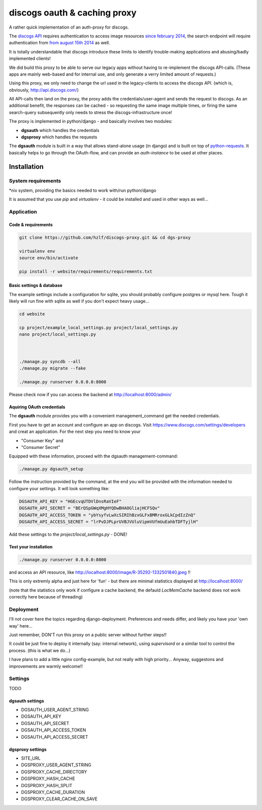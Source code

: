 discogs oauth & caching proxy
=============================

A rather quick implementation of an auth-proxy for discogs.

The `discogs API <http://www.discogs.com/developers/>`_ requires authentication to access image
resources `since february 2014 <http://www.discogs.com/forum/thread/52950c194c5e2e7adca760a0>`_,
the search endpoint will require authentication
from `from august 15th 2014 <http://www.discogs.com/forum/thread/521520689469733cfcfd2089>`_ as well.

It is totally understandable that discogs introduce these limits to identify trouble-making
applications and abusing/badly implemented clients!

We did build this proxy to be able to serve our legacy apps without having to re-implement the
discogs API-calls. (These apps are mainly web-based and for internal use, and only generate a
verry limited amount of requests.)

Using this proxy, we only need to change the url used in the legacy-clients to access the discogs
API. (which is, obviously, http://api.discogs.com/)

All API-calls then land on the proxy, the proxy adds the credentials/user-agent and sends the
request to discogs. As an additional benefit, the responses can be cached - so requesting the same
image multiple times, or firing the same search-query subsequently only needs to stress the
discogs-infrastructure once!


The proxy is implemented in python/django - and basically involves two modules:

- **dgsauth** which handles the credentials
- **dgsproxy** which handles the requests

The **dgsauth** module is built in a way that allows stand-alone usage (in django) and is built
on top of `python-requests <http://docs.python-requests.org/>`_. It basically helps to go through
the OAuth-flow, and can provide an *auth-instance* to be used at other places.



Installation
------------

System requirements
:::::::::::::::::::

*nix system, providing the basics needed to work with/run python/django

It is assumed that you use *pip* and *virtualenv* - it could be installed and used in other ways as well...


Application
:::::::::::

Code & requirements
"""""""""""""""""""

.. code-block::

    git clone https://github.com/hzlf/discogs-proxy.git && cd dgs-proxy

    virtualenv env
    source env/bin/activate

    pip install -r website/requirements/requirements.txt




Basic settings & database
"""""""""""""""""""""""""

The example settings include a configuration for sqlite, you should probably configure postgres or mysql here.
Tough it likely will run fine with sqlite as well if you don't expect heavy usage...

.. code-block::

    cd website

    cp project/example_local_settings.py project/local_settings.py
    nano project/local_settings.py



    ./manage.py syncdb --all
    ./manage.py migrate --fake

    ./manage.py runserver 0.0.0.0:8000


Please check now if you can access the backend at http://localhost:8000/admin/



Aquiring OAuth credentials
""""""""""""""""""""""""""

The **dgsauth** module provides you with a convenient management_command get the needed credentials.

First you have to get an account and configure an app on discogs. Visit
https://www.discogs.com/settings/developers and creat an application. For the next step you need to know your

- "Consumer Key" and
- "Consumer Secret"

Equipped with these information, proceed with the dgsauth management-command:


.. code-block::

    ./manage.py dgsauth_setup

Follow the instruction provided by the command, at the end you will be provided with the information needed to configure your settings. It will look something like:

.. code-block:: pycon

    DGSAUTH_API_KEY = "HGEcvqUTDVlDnsRaVIeF"
    DGSAUTH_API_SECRET = "BErQSpGWqXMgHYQDwBHAOGliajHCFSQv"
    DGSAUTH_API_ACCESS_TOKEN = "ybYsyfvLwXcSIRIhBzxGLFxBMRroxGLkCpdIzZnQ"
    DGSAUTH_API_ACCESS_SECRET = "lrPvDJPLprUVBJVUluVipmVUfmUuEahbTDFTyjlH"

Add these settings to the *project/local_settings.py* - DONE!


Test your installation
""""""""""""""""""""""

.. code-block::

    ./manage.py runserver 0.0.0.0:8000

and access an API resource, like http://localhost:8000/image/R-35292-1332501840.jpeg !!

This is only extremly alpha and just here for 'fun' - but there are minimal statistics displayed at
http://localhost:8000/

(note that the statistics only work if configure a cache backend, the defauld *LocMemCache*
backend does not work correctly here because of threading)



Deployment
::::::::::

I'll not cover here the topics regarding django-deployment. Preferences and needs differ, and likely
you have your 'own way' here...

Just remember, DON'T run this proxy on a public server without further steps!!

It could be just fine to deploy it internally (say: internal network), using *supervisord* or a
similar tool to control the process. (this is what we do...)

I have plans to add a little nginx config-example, but not really with high priority...
Anyway, suggestons and improvements are warmly welcome!!





Settings
::::::::

TODO



dgsauth settings
""""""""""""""""

- DGSAUTH_USER_AGENT_STRING
- DGSAUTH_API_KEY
- DGSAUTH_API_SECRET
- DGSAUTH_API_ACCESS_TOKEN
- DGSAUTH_API_ACCESS_SECRET


dgsproxy settings
""""""""""""""""

- SITE_URL
- DGSPROXY_USER_AGENT_STRING
- DGSPROXY_CACHE_DIRECTORY
- DGSPROXY_HASH_CACHE
- DGSPROXY_HASH_SPLIT
- DGSPROXY_CACHE_DURATION
- DGSPROXY_CLEAR_CACHE_ON_SAVE







